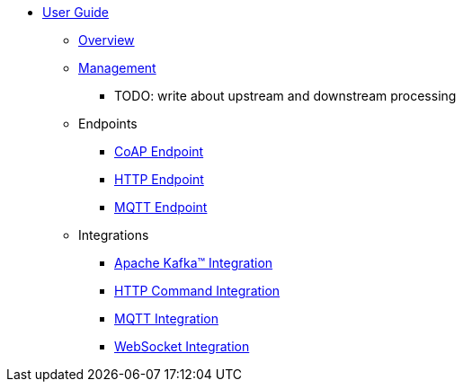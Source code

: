 * xref:index.adoc[User Guide]
** xref:index.adoc[Overview]
** xref:management.adoc[Management]
*** TODO: write about upstream and downstream processing
** Endpoints
*** xref:endpoint-coap.adoc[CoAP Endpoint]
*** xref:endpoint-http.adoc[HTTP Endpoint]
*** xref:endpoint-mqtt.adoc[MQTT Endpoint]
** Integrations
*** xref:integration-kafka.adoc[Apache Kafka™ Integration]
*** xref:integration-command.adoc[HTTP Command Integration]
*** xref:integration-mqtt.adoc[MQTT Integration]
*** xref:integration-ws.adoc[WebSocket Integration]
